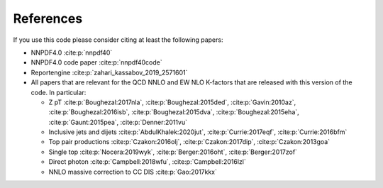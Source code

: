 .. _cite:

References
==========
If you use this code please consider citing at least the following papers:

* NNPDF4.0 :cite:p:`nnpdf40`
* NNPDF4.0 code paper :cite:p:`nnpdf40code`
* Reportengine :cite:p:`zahari_kassabov_2019_2571601`
* All papers that are relevant for the QCD NNLO and EW NLO K-factors
  that are released with this version of the code. In particular:

  * Z pT  :cite:p:`Boughezal:2017nla`, :cite:p:`Boughezal:2015ded`,
    :cite:p:`Gavin:2010az`, :cite:p:`Boughezal:2016isb`, :cite:p:`Boughezal:2015dva`, :cite:p:`Boughezal:2015eha`, :cite:p:`Gaunt:2015pea`, :cite:p:`Denner:2011vu`
  * Inclusive jets and dijets :cite:p:`AbdulKhalek:2020jut`, :cite:p:`Currie:2017eqf`, :cite:p:`Currie:2016bfm`
  * Top pair productions :cite:p:`Czakon:2016olj`,
    :cite:p:`Czakon:2017dip`, :cite:p:`Czakon:2013goa`
  * Single top  :cite:p:`Nocera:2019wyk`, :cite:p:`Berger:2016oht`, :cite:p:`Berger:2017zof`
  * Direct photon :cite:p:`Campbell:2018wfu`, :cite:p:`Campbell:2016lzl`
  * NNLO massive correction to CC DIS :cite:p:`Gao:2017kkx`
